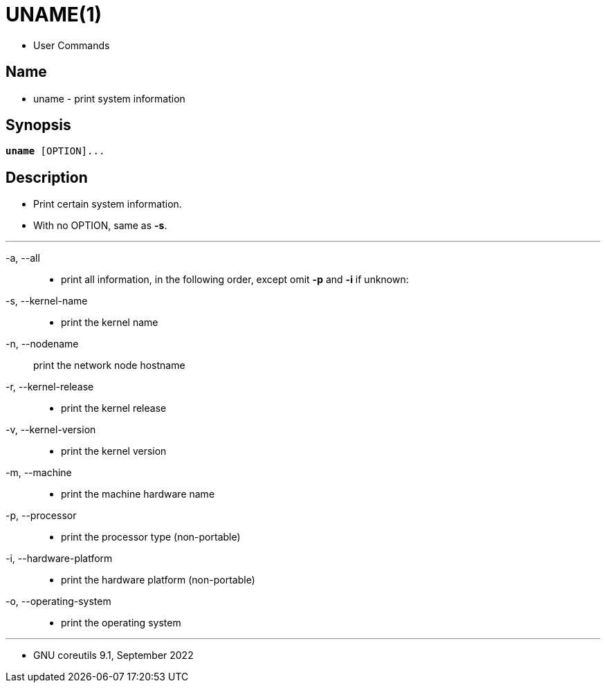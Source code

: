 = UNAME(1)

* User Commands

== Name

* uname - print system information

== Synopsis

[subs="attributes,quotes+"]
....
*uname* {startsb}[.underline]##OPTION##]...
....

== Description

* Print certain system information.
* With no OPTION, same as *-s*.

'''

-a, --all::
* print all information, in the following order, except omit *-p* and
  *-i* if unknown:

-s, --kernel-name::
* print the kernel name

-n, --nodename::
print the network node hostname

-r, --kernel-release::
* print the kernel release

-v, --kernel-version::
* print the kernel version

-m, --machine::
* print the machine hardware name

-p, --processor::
* print the processor type (non-portable)

-i, --hardware-platform::
* print the hardware platform (non-portable)

-o, --operating-system::
* print the operating system

'''

* GNU coreutils 9.1, September 2022
